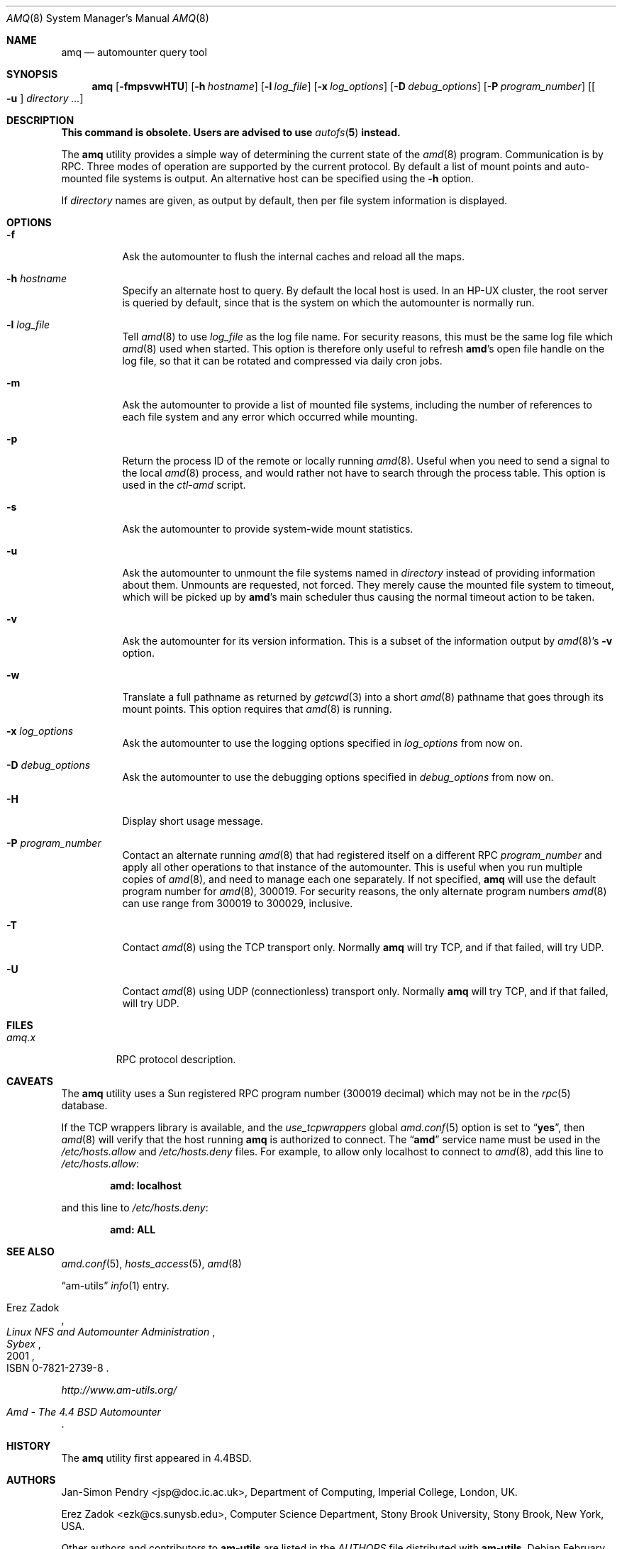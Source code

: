 .\"
.\" Copyright (c) 1997-2006 Erez Zadok
.\" Copyright (c) 1990 Jan-Simon Pendry
.\" Copyright (c) 1990 Imperial College of Science, Technology & Medicine
.\" Copyright (c) 1990 The Regents of the University of California.
.\" All rights reserved.
.\"
.\" This code is derived from software contributed to Berkeley by
.\" Jan-Simon Pendry at Imperial College, London.
.\"
.\" Redistribution and use in source and binary forms, with or without
.\" modification, are permitted provided that the following conditions
.\" are met:
.\" 1. Redistributions of source code must retain the above copyright
.\"    notice, this list of conditions and the following disclaimer.
.\" 2. Redistributions in binary form must reproduce the above copyright
.\"    notice, this list of conditions and the following disclaimer in the
.\"    documentation and/or other materials provided with the distribution.
.\" 3. All advertising materials mentioning features or use of this software
.\"    must display the following acknowledgment:
.\"      This product includes software developed by the University of
.\"      California, Berkeley and its contributors.
.\" 4. Neither the name of the University nor the names of its contributors
.\"    may be used to endorse or promote products derived from this software
.\"    without specific prior written permission.
.\"
.\" THIS SOFTWARE IS PROVIDED BY THE REGENTS AND CONTRIBUTORS ``AS IS'' AND
.\" ANY EXPRESS OR IMPLIED WARRANTIES, INCLUDING, BUT NOT LIMITED TO, THE
.\" IMPLIED WARRANTIES OF MERCHANTABILITY AND FITNESS FOR A PARTICULAR PURPOSE
.\" ARE DISCLAIMED.  IN NO EVENT SHALL THE REGENTS OR CONTRIBUTORS BE LIABLE
.\" FOR ANY DIRECT, INDIRECT, INCIDENTAL, SPECIAL, EXEMPLARY, OR CONSEQUENTIAL
.\" DAMAGES (INCLUDING, BUT NOT LIMITED TO, PROCUREMENT OF SUBSTITUTE GOODS
.\" OR SERVICES; LOSS OF USE, DATA, OR PROFITS; OR BUSINESS INTERRUPTION)
.\" HOWEVER CAUSED AND ON ANY THEORY OF LIABILITY, WHETHER IN CONTRACT, STRICT
.\" LIABILITY, OR TORT (INCLUDING NEGLIGENCE OR OTHERWISE) ARISING IN ANY WAY
.\" OUT OF THE USE OF THIS SOFTWARE, EVEN IF ADVISED OF THE POSSIBILITY OF
.\" SUCH DAMAGE.
.\"
.\"	%W% (Berkeley) %G%
.\"
.\" $Id: amq.8,v 1.15.2.1 2006/01/02 18:48:24 ezk Exp $
.\" $FreeBSD$
.\"
.Dd February 26, 2016
.Dt AMQ 8
.Os
.Sh NAME
.Nm amq
.Nd automounter query tool
.Sh SYNOPSIS
.Nm
.Op Fl fmpsvwHTU
.Op Fl h Ar hostname
.Op Fl l Ar log_file
.Op Fl x Ar log_options
.Op Fl D Ar debug_options
.Op Fl P Ar program_number
.Op Oo Fl u Oc Ar directory ...
.Sh DESCRIPTION
.Bf -symbolic
This command is obsolete.
Users are advised to use
.Xr autofs 5
instead.
.Ef
.Pp
The
.Nm
utility
provides a simple way of determining the current state of the
.Xr amd 8
program.
Communication is by
.Tn RPC .
Three modes of operation are supported by the current protocol.
By default
a list of mount points and auto-mounted file systems is output.
An
alternative host can be specified using the
.Fl h
option.
.Pp
If
.Ar directory
names are given, as output by default, then per file system
information is displayed.
.Sh OPTIONS
.Bl -tag -width indent
.It Fl f
Ask the automounter to flush the internal caches and reload all the maps.
.It Fl h Ar hostname
Specify an alternate host to query.
By default the local host is used.
In
an
.Tn HP-UX
cluster, the root server is queried by default, since that is the system on
which the automounter is normally run.
.It Fl l Ar log_file
Tell
.Xr amd 8
to use
.Ar log_file
as the log file name.
For security reasons, this must be the same log file
which
.Xr amd 8
used when started.
This option is therefore only useful to
refresh
.Nm amd Ns 's
open file handle on the log file, so that it can be rotated
and compressed via daily cron jobs.
.It Fl m
Ask the automounter to provide a list of mounted file systems, including the
number of references to each file system and any error which occurred while
mounting.
.It Fl p
Return the process ID of the remote or locally running
.Xr amd 8 .
Useful when you
need to send a signal to the local
.Xr amd 8
process, and would rather not have to
search through the process table.
This option is used in the
.Pa ctl-amd
script.
.It Fl s
Ask the automounter to provide system-wide mount statistics.
.It Fl u
Ask the automounter to unmount the file systems named in
.Ar directory
instead of providing
information about them.
Unmounts are requested, not forced.
They merely
cause the mounted file system to timeout, which will be picked up by
.Nm amd Ns 's
main scheduler thus causing the normal timeout action to be taken.
.It Fl v
Ask the automounter for its version information.
This is a subset of the
information output by
.Xr amd 8 Ns 's
.Fl v
option.
.It Fl w
Translate a full pathname as returned by
.Xr getcwd 3
into a short
.Xr amd 8
pathname that goes through its mount points.
This option requires that
.Xr amd 8
is running.
.It Fl x Ar log_options
Ask the automounter to use the logging options specified in
.Ar log_options
from now on.
.It Fl D Ar debug_options
Ask the automounter to use the debugging options specified in
.Ar debug_options
from now on.
.It Fl H
Display short usage message.
.It Fl P Ar program_number
Contact an alternate running
.Xr amd 8
that had registered itself on a different
.Tn RPC
.Ar program_number
and apply all other operations to that instance of the automounter.
This is
useful when you run multiple copies of
.Xr amd 8 ,
and need to manage each
one separately.
If not specified,
.Nm
will use the default program number for
.Xr amd 8 ,
300019.
For security reasons, the only alternate program numbers
.Xr amd 8
can use range from 300019 to 300029, inclusive.
.It Fl T
Contact
.Xr amd 8
using the TCP transport only.
Normally
.Nm
will try TCP, and if that failed, will try UDP.
.It Fl U
Contact
.Xr amd 8
using UDP (connectionless) transport only.
Normally
.Nm
will try TCP, and if that failed, will try UDP.
.El
.Sh FILES
.Bl -tag -width ".Pa amq.x" -compact
.It Pa amq.x
.Tn RPC
protocol description.
.El
.Sh CAVEATS
The
.Nm
utility
uses a Sun registered
.Tn RPC
program number (300019 decimal) which may not
be in the
.Xr rpc 5
database.
.Pp
If the TCP wrappers library is available, and the
.Va use_tcpwrappers
global
.Xr amd.conf 5
option is set to
.Dq Li yes ,
then
.Xr amd 8
will verify that the host running
.Nm
is authorized to connect.
The
.Dq Li amd
service name must be used in the
.Pa /etc/hosts.allow
and
.Pa /etc/hosts.deny
files.
For example, to allow only localhost to connect to
.Xr amd 8 ,
add this line to
.Pa /etc/hosts.allow :
.Pp
.Dl "amd: localhost"
.Pp
and this line to
.Pa /etc/hosts.deny :
.Pp
.Dl "amd: ALL"
.Sh SEE ALSO
.Xr amd.conf 5 ,
.Xr hosts_access 5 ,
.Xr amd 8
.Pp
.Dq am-utils
.Xr info 1
entry.
.Rs
.%A Erez Zadok
.%B "Linux NFS and Automounter Administration"
.%O ISBN 0-7821-2739-8
.%I Sybex
.%D 2001
.Re
.Pp
.Pa http://www.am-utils.org/
.Rs
.%T Amd \- The 4.4 BSD Automounter
.Re
.Sh HISTORY
The
.Nm
utility
first appeared in
.Bx 4.4 .
.Sh AUTHORS
.An Jan-Simon Pendry Aq jsp@doc.ic.ac.uk ,
Department of Computing, Imperial College, London, UK.
.Pp
.An Erez Zadok Aq ezk@cs.sunysb.edu ,
Computer Science Department, Stony Brook
University, Stony Brook, New York, USA.
.Pp
Other authors and contributors to
.Nm am-utils
are listed in the
.Pa AUTHORS
file distributed with
.Nm am-utils .
